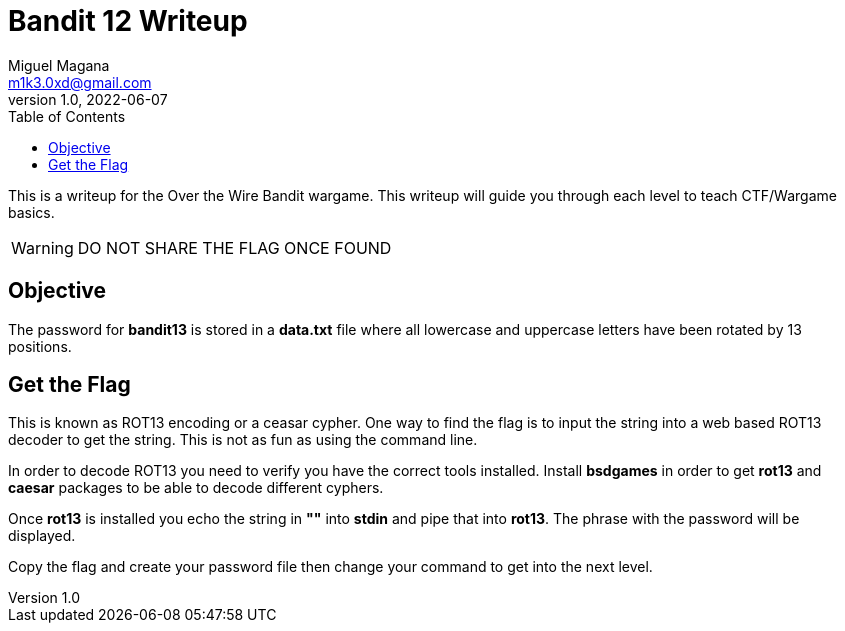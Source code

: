 = Bandit 12 Writeup
Miguel Magana <m1k3.0xd@gmail.com>
v1.0, 2022-06-07
:toc: auto

This is a writeup for the Over the Wire Bandit wargame. This writeup will guide you through each level to teach CTF/Wargame basics.

WARNING: DO NOT SHARE THE FLAG ONCE FOUND

== Objective
The password for *bandit13* is stored in a *data.txt* file where all lowercase and uppercase letters have been rotated by 13 positions.

== Get the Flag
This is known as ROT13 encoding or a ceasar cypher. One way to find the flag is to input the string into a web based ROT13 decoder to get the string. This is not as fun as using the command line. 

In order to decode ROT13 you need to verify you have the correct tools installed. Install *bsdgames* in order to get *rot13* and *caesar* packages to be able to decode different cyphers.

Once *rot13* is installed you echo the string in *""* into *stdin* and pipe that into *rot13*. The phrase with the password will be displayed.

Copy the flag and create your password file then change your command to get into the next level.